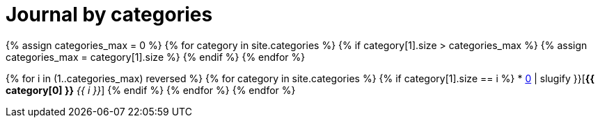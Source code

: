 = Journal by categories
:showtitle:
:page-layout: default
:page-liquid:
:page-permalink: /journal/categories

{% assign categories_max = 0 %}
{% for category in site.categories %}
    {% if category[1].size > categories_max %}
        {% assign categories_max = category[1].size %}
    {% endif %}
{% endfor %}

{% for i in (1..categories_max) reversed %}
    {% for category in site.categories %}
        {% if category[1].size == i %}
        * xref:#{{ category[0] | slugify }}[*{{ category[0] }}* _{{ i }}_]
        {% endif %}
    {% endfor %}
{% endfor %}
